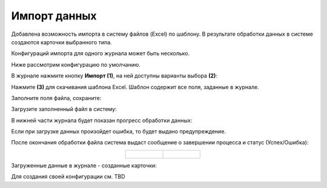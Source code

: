 Импорт данных
===============

.. _default_data_import:

Добавлена возможность импорта в систему файлов (Excel) по шаблону. В результате обработки данных в системе создаются карточки выбранного типа.

Конфигураций импорта для одного журнала может быть несколько.

Ниже рассмотрим конфигурацию по умолчанию. 

В журнале нажмите кнопку **Импорт (1)**, на ней доступны варианты выбора **(2)**:

.. image:: _static/import/ex_03_1.png
       :width: 600
       :align: center

Нажмите **(3)** для скачивания шаблона Excel. Шаблон содержит все поля, заданные в журнале.

.. image:: _static/import/ex_04.png
       :width: 600
       :align: center
 
Заполните поля файла, сохраните:

.. image:: _static/import/ex_05.png
       :width: 600
       :align: center
 
Загрузите заполненный файл в систему:

.. image:: _static/import/ex_06.png
       :width: 600
       :align: center
 
В нижней части журнала будет показан прогресс обработки данных:

.. image:: _static/import/ex_07_1.png
       :width: 600
       :align: center
 
Если при загрузке данных произойдет ошибка, то будет выдано предупреждение.

После окончания обработки файла система выдаст сообщение о завершении процесса и статус (Успех/Ошибка):

.. list-table::
      :widths: 20 20
      :align: center

      * - |

            .. image:: _static/import/ex_10.png
                  :width: 300
                  :align: center

        - |

            .. image:: _static/import/ex_09.png
                  :width: 300
                  :align: center 	 

Загруженные данные в журнале - созданные карточки:

.. image:: _static/import/ex_08.png
       :width: 600
       :align: center

Для создания своей конфигурации см. TBD
